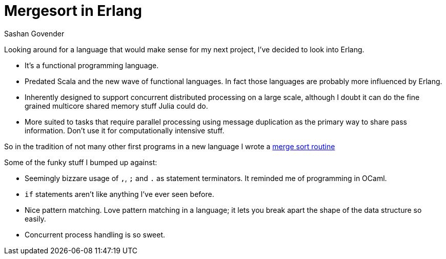 Mergesort in Erlang
===================
Sashan Govender

Looking around for a language that would make sense for my next project, I've decided to look
into Erlang.

* It's a functional programming language.
* Predated Scala and the new wave of functional languages. In fact those languages are probably more
  influenced by Erlang.
* Inherently designed to support concurrent distributed processing on a large scale, although I
  doubt it can do the fine grained multicore shared memory stuff Julia could do.
* More suited to tasks that require parallel processing using message duplication as the primary
  way to share pass information. Don't use it for computationally intensive stuff.

So in the tradition of not many other first programs in a new language I wrote a
link:https://github.com/sashang/notebook_of_code/tree/master/erlang-mergesort[merge sort routine]

Some of the funky stuff I bumped up against:

* Seemingly bizzare usage of `,`, `;` and `.` as statement terminators. It reminded me of
  programming in OCaml.
* `if` statements aren't like anything I've ever seen before.
* Nice pattern matching. Love pattern matching in a language; it lets you break apart the shape of
  the data structure so easily.
* Concurrent process handling is so sweet.

